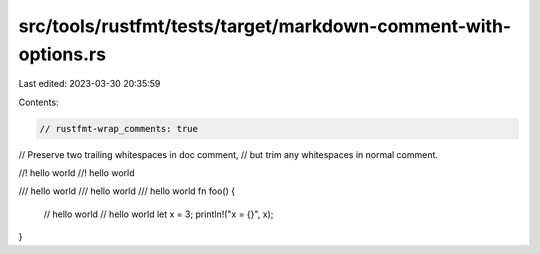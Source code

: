 src/tools/rustfmt/tests/target/markdown-comment-with-options.rs
===============================================================

Last edited: 2023-03-30 20:35:59

Contents:

.. code-block:: rs

    // rustfmt-wrap_comments: true

// Preserve two trailing whitespaces in doc comment,
// but trim any whitespaces in normal comment.

//! hello world  
//! hello world

/// hello world    
/// hello world
/// hello world  
fn foo() {
    // hello world
    // hello world
    let x = 3;
    println!("x = {}", x);
}


